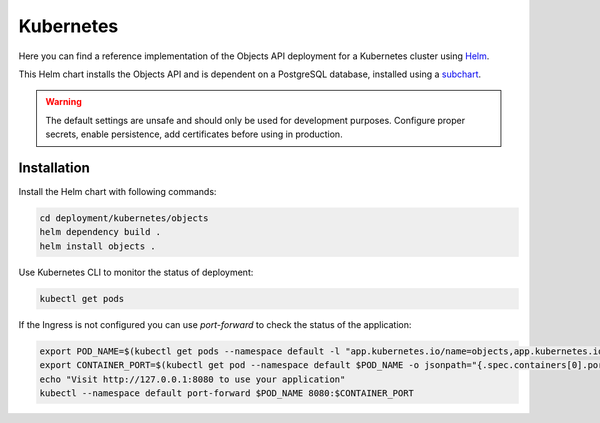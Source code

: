 .. _deployment_objects_kubernetes:

==========
Kubernetes
==========

Here you can find a reference implementation of the Objects API deployment for
a Kubernetes cluster using `Helm`_.

This Helm chart installs the Objects API and is dependent on a PostgreSQL
database, installed using a `subchart`_.

.. warning:: The default settings are unsafe and should only be used for
   development purposes. Configure proper secrets, enable persistence, add
   certificates before using in production.


Installation
============

Install the Helm chart with following commands:

.. code:: shell

   cd deployment/kubernetes/objects
   helm dependency build .
   helm install objects .


Use Kubernetes CLI to monitor the status of deployment:

.. code:: shell

   kubectl get pods


If the Ingress is not configured you can use `port-forward` to check the status
of the application:

.. code:: shell

   export POD_NAME=$(kubectl get pods --namespace default -l "app.kubernetes.io/name=objects,app.kubernetes.io/instance=objects" -o jsonpath="{.items[0].metadata.name}")
   export CONTAINER_PORT=$(kubectl get pod --namespace default $POD_NAME -o jsonpath="{.spec.containers[0].ports[0].containerPort}")
   echo "Visit http://127.0.0.1:8080 to use your application"
   kubectl --namespace default port-forward $POD_NAME 8080:$CONTAINER_PORT


.. _`Helm`: https://helm.sh/
.. _`subchart`: https://github.com/bitnami/charts/tree/master/bitnami/postgresql
